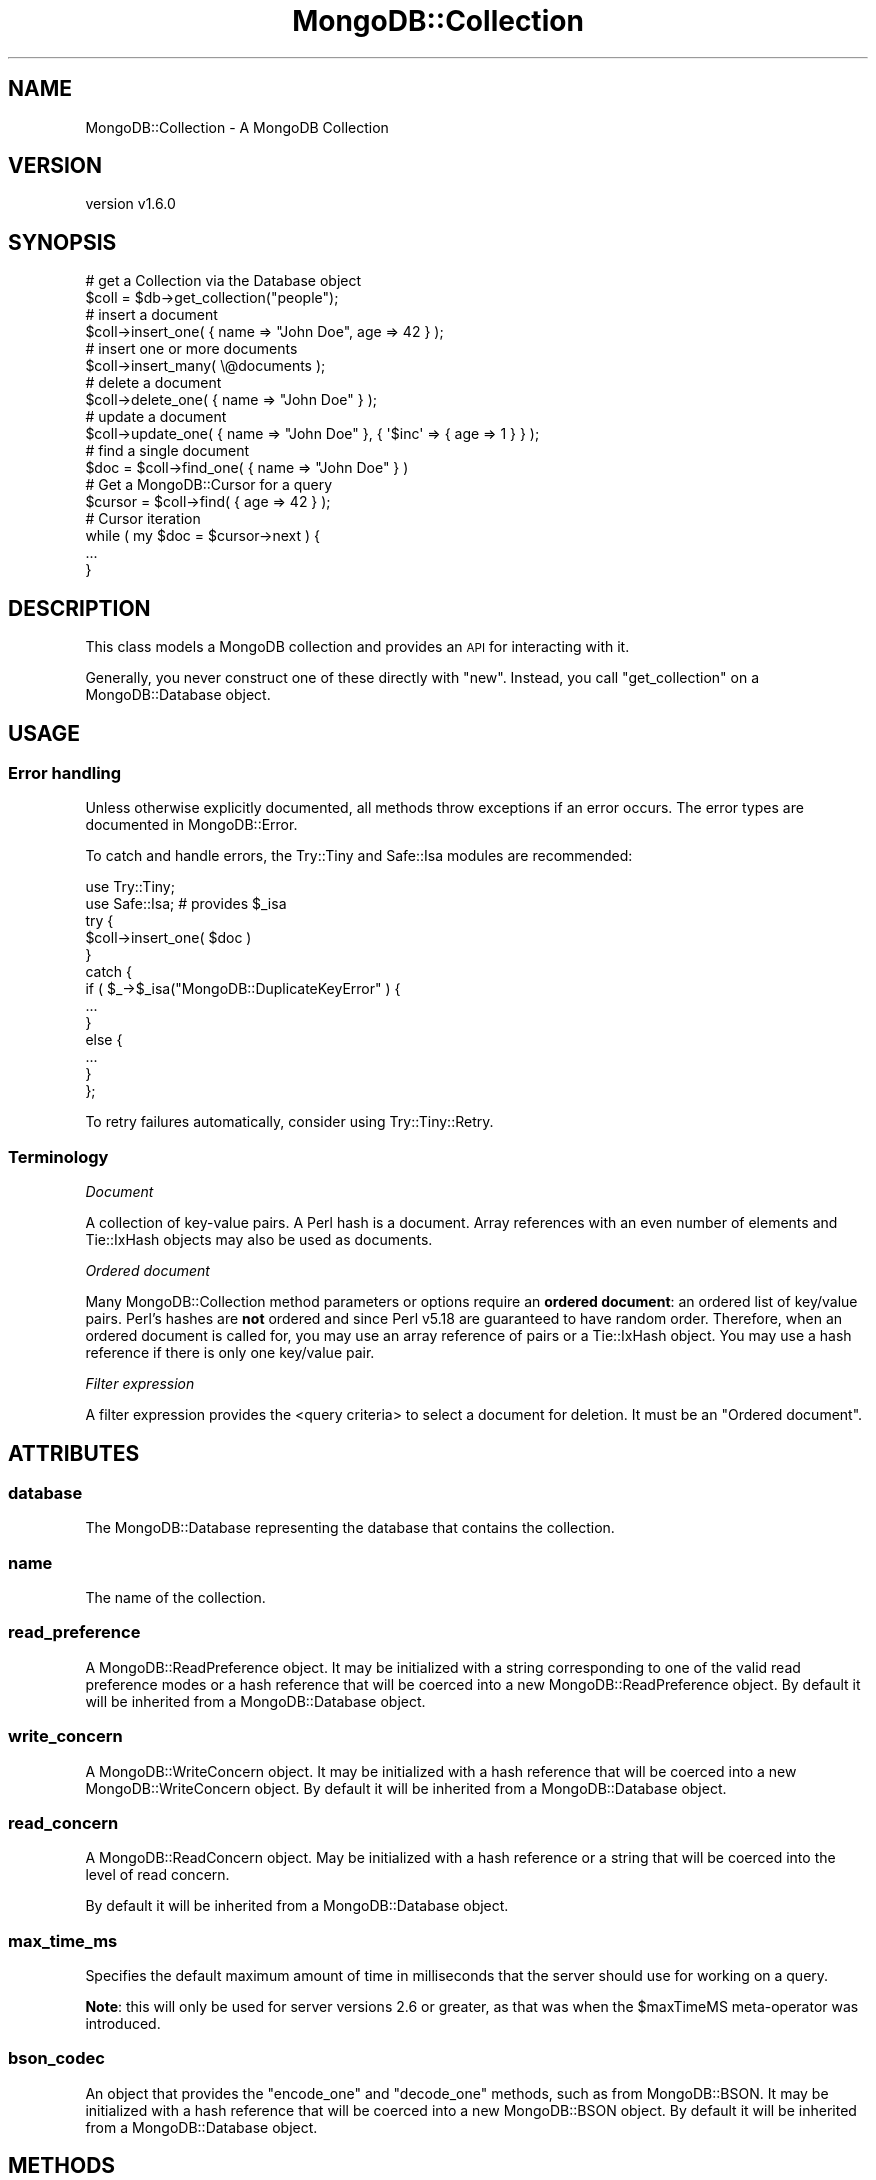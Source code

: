 .\" Automatically generated by Pod::Man 2.22 (Pod::Simple 3.13)
.\"
.\" Standard preamble:
.\" ========================================================================
.de Sp \" Vertical space (when we can't use .PP)
.if t .sp .5v
.if n .sp
..
.de Vb \" Begin verbatim text
.ft CW
.nf
.ne \\$1
..
.de Ve \" End verbatim text
.ft R
.fi
..
.\" Set up some character translations and predefined strings.  \*(-- will
.\" give an unbreakable dash, \*(PI will give pi, \*(L" will give a left
.\" double quote, and \*(R" will give a right double quote.  \*(C+ will
.\" give a nicer C++.  Capital omega is used to do unbreakable dashes and
.\" therefore won't be available.  \*(C` and \*(C' expand to `' in nroff,
.\" nothing in troff, for use with C<>.
.tr \(*W-
.ds C+ C\v'-.1v'\h'-1p'\s-2+\h'-1p'+\s0\v'.1v'\h'-1p'
.ie n \{\
.    ds -- \(*W-
.    ds PI pi
.    if (\n(.H=4u)&(1m=24u) .ds -- \(*W\h'-12u'\(*W\h'-12u'-\" diablo 10 pitch
.    if (\n(.H=4u)&(1m=20u) .ds -- \(*W\h'-12u'\(*W\h'-8u'-\"  diablo 12 pitch
.    ds L" ""
.    ds R" ""
.    ds C` ""
.    ds C' ""
'br\}
.el\{\
.    ds -- \|\(em\|
.    ds PI \(*p
.    ds L" ``
.    ds R" ''
'br\}
.\"
.\" Escape single quotes in literal strings from groff's Unicode transform.
.ie \n(.g .ds Aq \(aq
.el       .ds Aq '
.\"
.\" If the F register is turned on, we'll generate index entries on stderr for
.\" titles (.TH), headers (.SH), subsections (.SS), items (.Ip), and index
.\" entries marked with X<> in POD.  Of course, you'll have to process the
.\" output yourself in some meaningful fashion.
.ie \nF \{\
.    de IX
.    tm Index:\\$1\t\\n%\t"\\$2"
..
.    nr % 0
.    rr F
.\}
.el \{\
.    de IX
..
.\}
.\" ========================================================================
.\"
.IX Title "MongoDB::Collection 3"
.TH MongoDB::Collection 3 "2016-11-29" "perl v5.10.1" "User Contributed Perl Documentation"
.\" For nroff, turn off justification.  Always turn off hyphenation; it makes
.\" way too many mistakes in technical documents.
.if n .ad l
.nh
.SH "NAME"
MongoDB::Collection \- A MongoDB Collection
.SH "VERSION"
.IX Header "VERSION"
version v1.6.0
.SH "SYNOPSIS"
.IX Header "SYNOPSIS"
.Vb 2
\&    # get a Collection via the Database object
\&    $coll = $db\->get_collection("people");
\&
\&    # insert a document
\&    $coll\->insert_one( { name => "John Doe", age => 42 } );
\&
\&    # insert one or more documents
\&    $coll\->insert_many( \e@documents );
\&
\&    # delete a document
\&    $coll\->delete_one( { name => "John Doe" } );
\&
\&    # update a document
\&    $coll\->update_one( { name => "John Doe" }, { \*(Aq$inc\*(Aq => { age => 1 } } );
\&
\&    # find a single document
\&    $doc = $coll\->find_one( { name => "John Doe" } )
\&
\&    # Get a MongoDB::Cursor for a query
\&    $cursor = $coll\->find( { age => 42 } );
\&
\&    # Cursor iteration
\&    while ( my $doc = $cursor\->next ) {
\&        ...
\&    }
.Ve
.SH "DESCRIPTION"
.IX Header "DESCRIPTION"
This class models a MongoDB collection and provides an \s-1API\s0 for interacting
with it.
.PP
Generally, you never construct one of these directly with \f(CW\*(C`new\*(C'\fR.  Instead, you
call \f(CW\*(C`get_collection\*(C'\fR on a MongoDB::Database object.
.SH "USAGE"
.IX Header "USAGE"
.SS "Error handling"
.IX Subsection "Error handling"
Unless otherwise explicitly documented, all methods throw exceptions if
an error occurs.  The error types are documented in MongoDB::Error.
.PP
To catch and handle errors, the Try::Tiny and Safe::Isa modules
are recommended:
.PP
.Vb 2
\&    use Try::Tiny;
\&    use Safe::Isa; # provides $_isa
\&
\&    try {
\&        $coll\->insert_one( $doc )
\&    }
\&    catch {
\&        if ( $_\->$_isa("MongoDB::DuplicateKeyError" ) {
\&            ...
\&        }
\&        else {
\&            ...
\&        }
\&    };
.Ve
.PP
To retry failures automatically, consider using Try::Tiny::Retry.
.SS "Terminology"
.IX Subsection "Terminology"
\fIDocument\fR
.IX Subsection "Document"
.PP
A collection of key-value pairs.  A Perl hash is a document.  Array
references with an even number of elements and Tie::IxHash objects may also
be used as documents.
.PP
\fIOrdered document\fR
.IX Subsection "Ordered document"
.PP
Many MongoDB::Collection method parameters or options require an \fBordered
document\fR: an ordered list of key/value pairs.  Perl's hashes are \fBnot\fR
ordered and since Perl v5.18 are guaranteed to have random order.  Therefore,
when an ordered document is called for, you may use an array reference of pairs
or a Tie::IxHash object.  You may use a hash reference if there is only
one key/value pair.
.PP
\fIFilter expression\fR
.IX Subsection "Filter expression"
.PP
A filter expression provides the <query
criteria> to select a
document for deletion.  It must be an \*(L"Ordered document\*(R".
.SH "ATTRIBUTES"
.IX Header "ATTRIBUTES"
.SS "database"
.IX Subsection "database"
The MongoDB::Database representing the database that contains
the collection.
.SS "name"
.IX Subsection "name"
The name of the collection.
.SS "read_preference"
.IX Subsection "read_preference"
A MongoDB::ReadPreference object.  It may be initialized with a string
corresponding to one of the valid read preference modes or a hash reference
that will be coerced into a new MongoDB::ReadPreference object.
By default it will be inherited from a MongoDB::Database object.
.SS "write_concern"
.IX Subsection "write_concern"
A MongoDB::WriteConcern object.  It may be initialized with a hash
reference that will be coerced into a new MongoDB::WriteConcern object.
By default it will be inherited from a MongoDB::Database object.
.SS "read_concern"
.IX Subsection "read_concern"
A MongoDB::ReadConcern object.  May be initialized with a hash
reference or a string that will be coerced into the level of read
concern.
.PP
By default it will be inherited from a MongoDB::Database object.
.SS "max_time_ms"
.IX Subsection "max_time_ms"
Specifies the default maximum amount of time in milliseconds that the
server should use for working on a query.
.PP
\&\fBNote\fR: this will only be used for server versions 2.6 or greater, as that
was when the \f(CW$maxTimeMS\fR meta-operator was introduced.
.SS "bson_codec"
.IX Subsection "bson_codec"
An object that provides the \f(CW\*(C`encode_one\*(C'\fR and \f(CW\*(C`decode_one\*(C'\fR methods, such
as from MongoDB::BSON.  It may be initialized with a hash reference that
will be coerced into a new MongoDB::BSON object.  By default it will be
inherited from a MongoDB::Database object.
.SH "METHODS"
.IX Header "METHODS"
.SS "client"
.IX Subsection "client"
.Vb 1
\&    $client = $coll\->client;
.Ve
.PP
Returns the MongoDB::MongoClient object associated with this
object.
.SS "full_name"
.IX Subsection "full_name"
.Vb 1
\&    $full_name = $coll\->full_name;
.Ve
.PP
Returns the full name of the collection, including the namespace of the
database it's in prefixed with a dot character.  E.g. collection \*(L"foo\*(R" in
database \*(L"test\*(R" would result in a \f(CW\*(C`full_name\*(C'\fR of \*(L"test.foo\*(R".
.SS "indexes"
.IX Subsection "indexes"
.Vb 1
\&    $indexes = $collection\->indexes;
\&
\&    $collection\->indexes\->create_one( [ x => 1 ], { unique => 1 } );
\&    $collection\->indexes\->drop_all;
.Ve
.PP
Returns a MongoDB::IndexView object for managing the indexes associated
with the collection.
.SS "clone"
.IX Subsection "clone"
.Vb 1
\&    $coll2 = $coll1\->clone( write_concern => { w => 2 } );
.Ve
.PP
Constructs a copy of the original collection, but allows changing
attributes in the copy.
.SS "with_codec"
.IX Subsection "with_codec"
.Vb 2
\&    $coll2 = $coll1\->with_codec( $new_codec );
\&    $coll2 = $coll1\->with_codec( prefer_numeric => 1 );
.Ve
.PP
Constructs a copy of the original collection, but clones the \f(CW\*(C`bson_codec\*(C'\fR.
If given an object that does \f(CW\*(C`encode_one\*(C'\fR and \f(CW\*(C`decode_one\*(C'\fR, it is
equivalent to:
.PP
.Vb 1
\&    $coll2 = $coll1\->clone( bson_codec => $new_codec );
.Ve
.PP
If given a hash reference or a list of key/value pairs, it is equivalent
to:
.PP
.Vb 3
\&    $coll2 = $coll1\->clone(
\&        bson_codec => $coll1\->bson_codec\->clone( @list )
\&    );
.Ve
.SS "insert_one"
.IX Subsection "insert_one"
.Vb 3
\&    $res = $coll\->insert_one( $document );
\&    $res = $coll\->insert_one( $document, $options );
\&    $id = $res\->inserted_id;
.Ve
.PP
Inserts a single document into the database and returns a
MongoDB::InsertOneResult or MongoDB::UnacknowledgedResult object.
.PP
If no \f(CW\*(C`_id\*(C'\fR field is present, one will be added when a document is
serialized for the database without modifying the original document.
The generated \f(CW\*(C`_id\*(C'\fR may be retrieved from the result object.
.PP
An optional hash reference of options may be given.
.PP
Valid options include:
.IP "\(bu" 4
\&\f(CW\*(C`bypassDocumentValidation\*(C'\fR \- skips document validation, if enabled; this is ignored for MongoDB servers older than version 3.2.
.SS "insert_many"
.IX Subsection "insert_many"
.Vb 2
\&    $res = $coll\->insert_many( [ @documents ] );
\&    $res = $coll\->insert_many( [ @documents ], { ordered => 0 } );
.Ve
.PP
Inserts each of the documents in an array reference into the
database and returns a MongoDB::InsertManyResult or
MongoDB::UnacknowledgedResult.  This is syntactic sugar for doing a
MongoDB::BulkWrite operation.
.PP
If no \f(CW\*(C`_id\*(C'\fR field is present, one will be added when a document is
serialized for the database without modifying the original document.
The generated \f(CW\*(C`_id\*(C'\fR may be retrieved from the result object.
.PP
An optional hash reference of options may be provided.
.PP
Valid options include:
.IP "\(bu" 4
\&\f(CW\*(C`bypassDocumentValidation\*(C'\fR \- skips document validation, if enabled; this is ignored for MongoDB servers older than version 3.2.
.IP "\(bu" 4
\&\f(CW\*(C`ordered\*(C'\fR – when true, the server will halt insertions after the first error (if any).  When false, all documents will be processed and any error will only be thrown after all insertions are attempted.  The default is true.
.PP
On MongoDB servers before version 2.6, \f(CW\*(C`insert_many\*(C'\fR bulk operations are
emulated with individual inserts to capture error information.  On 2.6 or
later, this method will be significantly faster than individual \f(CW\*(C`insert_one\*(C'\fR
calls.
.SS "delete_one"
.IX Subsection "delete_one"
.Vb 3
\&    $res = $coll\->delete_one( $filter );
\&    $res = $coll\->delete_one( { _id => $id } );
\&    $res = $coll\->delete_one( $filter, { collation => { locale => "en_US" } } );
.Ve
.PP
Deletes a single document that matches a filter expression and returns a
MongoDB::DeleteResult or MongoDB::UnacknowledgedResult object.
.PP
A hash reference of options may be provided.
.PP
Valid options include:
.IP "\(bu" 4
\&\f(CW\*(C`collation\*(C'\fR \- a document defining the collation for this operation. See docs for the format of the collation document here: <https://docs.mongodb.com/master/reference/collation/>.
.SS "delete_many"
.IX Subsection "delete_many"
.Vb 3
\&    $res = $coll\->delete_many( $filter );
\&    $res = $coll\->delete_many( { name => "Larry" } );
\&    $res = $coll\->delete_many( $filter, { collation => { locale => "en_US" } } );
.Ve
.PP
Deletes all documents that match a filter expression
and returns a MongoDB::DeleteResult or MongoDB::UnacknowledgedResult
object.
.PP
Valid options include:
.IP "\(bu" 4
\&\f(CW\*(C`collation\*(C'\fR \- a document defining the collation for this operation. See docs for the format of the collation document here: <https://docs.mongodb.com/master/reference/collation/>.
.SS "replace_one"
.IX Subsection "replace_one"
.Vb 2
\&    $res = $coll\->replace_one( $filter, $replacement );
\&    $res = $coll\->replace_one( $filter, $replacement, { upsert => 1 } );
.Ve
.PP
Replaces one document that matches a filter expression and returns a MongoDB::UpdateResult or
MongoDB::UnacknowledgedResult object.
.PP
The replacement document must not have any field-update operators in it (e.g.
\&\f(CW$set\fR).
.PP
A hash reference of options may be provided.
.PP
Valid options include:
.IP "\(bu" 4
\&\f(CW\*(C`bypassDocumentValidation\*(C'\fR \- skips document validation, if enabled; this is ignored for MongoDB servers older than version 3.2.
.IP "\(bu" 4
\&\f(CW\*(C`collation\*(C'\fR \- a document defining the collation for this operation. See docs for the format of the collation document here: <https://docs.mongodb.com/master/reference/collation/>.
.IP "\(bu" 4
\&\f(CW\*(C`upsert\*(C'\fR – defaults to false; if true, a new document will be added if one is not found
.SS "update_one"
.IX Subsection "update_one"
.Vb 2
\&    $res = $coll\->update_one( $filter, $update );
\&    $res = $coll\->update_one( $filter, $update, { upsert => 1 } );
.Ve
.PP
Updates one document that matches a filter expression
and returns a MongoDB::UpdateResult or MongoDB::UnacknowledgedResult
object.
.PP
The update document must have only field-update operators in it (e.g.
\&\f(CW$set\fR).
.PP
A hash reference of options may be provided.
.PP
Valid options include:
.IP "\(bu" 4
\&\f(CW\*(C`bypassDocumentValidation\*(C'\fR \- skips document validation, if enabled; this is ignored for MongoDB servers older than version 3.2.
.IP "\(bu" 4
\&\f(CW\*(C`collation\*(C'\fR \- a document defining the collation for this operation. See docs for the format of the collation document here: <https://docs.mongodb.com/master/reference/collation/>.
.IP "\(bu" 4
\&\f(CW\*(C`upsert\*(C'\fR – defaults to false; if true, a new document will be added if one is not found by taking the filter expression and applying the update document operations to it prior to insertion.
.SS "update_many"
.IX Subsection "update_many"
.Vb 2
\&    $res = $coll\->update_many( $filter, $update );
\&    $res = $coll\->update_many( $filter, $update, { upsert => 1 } );
.Ve
.PP
Updates one or more documents that match a filter expression and returns a MongoDB::UpdateResult or
MongoDB::UnacknowledgedResult object.
.PP
The update document must have only field-update operators in it (e.g.
\&\f(CW$set\fR).
.PP
A hash reference of options may be provided.
.PP
Valid options include:
.IP "\(bu" 4
\&\f(CW\*(C`bypassDocumentValidation\*(C'\fR \- skips document validation, if enabled; this is ignored for MongoDB servers older than version 3.2.
.IP "\(bu" 4
\&\f(CW\*(C`collation\*(C'\fR \- a document defining the collation for this operation. See docs for the format of the collation document here: <https://docs.mongodb.com/master/reference/collation/>.
.IP "\(bu" 4
\&\f(CW\*(C`upsert\*(C'\fR – defaults to false; if true, a new document will be added if one is not found by taking the filter expression and applying the update document operations to it prior to insertion.
.SS "find"
.IX Subsection "find"
.Vb 2
\&    $cursor = $coll\->find( $filter );
\&    $cursor = $coll\->find( $filter, $options );
\&
\&    $cursor = $coll\->find({ i => { \*(Aq$gt\*(Aq => 42 } }, {limit => 20});
.Ve
.PP
Executes a query with a filter expression and returns a
\&\f(CW\*(C`MongoDB::Cursor\*(C'\fR object.
.PP
The query can be customized using MongoDB::Cursor methods, or with an
optional hash reference of options.
.PP
Valid options include:
.IP "\(bu" 4
\&\f(CW\*(C`allowPartialResults\*(C'\fR \- get partial results from a mongos if some shards are down (instead of throwing an error).
.IP "\(bu" 4
\&\f(CW\*(C`batchSize\*(C'\fR – the number of documents to return per batch.
.IP "\(bu" 4
\&\f(CW\*(C`collation\*(C'\fR \- a document defining the collation for this operation. See docs for the format of the collation document here: <https://docs.mongodb.com/master/reference/collation/>.
.IP "\(bu" 4
\&\f(CW\*(C`comment\*(C'\fR – attaches a comment to the query. If \f(CW$comment\fR also exists in the \f(CW\*(C`modifiers\*(C'\fR document, the comment field overwrites \f(CW$comment\fR.
.IP "\(bu" 4
\&\f(CW\*(C`cursorType\*(C'\fR – indicates the type of cursor to use. It must be one of three string values: \f(CW\*(Aqnon_tailable\*(Aq\fR (the default), \f(CW\*(Aqtailable\*(Aq\fR, and \f(CW\*(Aqtailable_await\*(Aq\fR.
.IP "\(bu" 4
\&\f(CW\*(C`limit\*(C'\fR – the maximum number of documents to return.
.IP "\(bu" 4
\&\f(CW\*(C`maxAwaitTimeMS\*(C'\fR – the maximum amount of time for the server to wait on new documents to satisfy a tailable cursor query. This only applies to a \f(CW\*(C`cursorType\*(C'\fR of 'tailable_await'; the option is otherwise ignored. (Note, this will be ignored for servers before version 3.2.)
.IP "\(bu" 4
\&\f(CW\*(C`maxTimeMS\*(C'\fR – the maximum amount of time to allow the query to run. If \f(CW$maxTimeMS\fR also exists in the modifiers document, the \f(CW\*(C`maxTimeMS\*(C'\fR field overwrites \f(CW$maxTimeMS\fR. (Note, this will be ignored for servers before version 2.6.)
.IP "\(bu" 4
\&\f(CW\*(C`modifiers\*(C'\fR – a hash reference of dollar-prefixed <query modifiers> modifying the output or behavior of a query.
.IP "\(bu" 4
\&\f(CW\*(C`noCursorTimeout\*(C'\fR – if true, prevents the server from timing out a cursor after a period of inactivity
.IP "\(bu" 4
\&\f(CW\*(C`projection\*(C'\fR \- a hash reference defining fields to return. See "<limit fields to return>" in the MongoDB documentation for details.
.IP "\(bu" 4
\&\f(CW\*(C`skip\*(C'\fR – the number of documents to skip before returning.
.IP "\(bu" 4
\&\f(CW\*(C`sort\*(C'\fR – an ordered document defining the order in which to return matching documents. If \f(CW$orderby\fR also exists in the modifiers document, the sort field overwrites \f(CW$orderby\fR.  See docs for <\f(CW$orderby\fR>.
.PP
For more information, see the <Read Operations
Overview> in
the MongoDB documentation.
.PP
\&\fBNote\fR, a MongoDB::Cursor object holds the query and does not issue the
query to the server until the result method is
called on it or until an iterator method like next
is called.  Performance will be better directly on a
MongoDB::QueryResult object:
.PP
.Vb 1
\&    my $query_result = $coll\->find( $filter )\->result;
\&
\&    while ( my $next = $query_result\->next ) {
\&        ...
\&    }
.Ve
.SS "find_one"
.IX Subsection "find_one"
.Vb 2
\&    $doc = $collection\->find_one( $filter, $projection );
\&    $doc = $collection\->find_one( $filter, $projection, $options );
.Ve
.PP
Executes a query with a filter expression and returns a
single document.
.PP
If a projection argument is provided, it must be a hash reference specifying
fields to return.  See <Limit fields to
return>
in the MongoDB documentation for details.
.PP
If only a filter is provided or if the projection document is an empty hash
reference, all fields will be returned.
.PP
.Vb 2
\&    my $doc = $collection\->find_one( $filter );
\&    my $doc = $collection\->find_one( $filter, {}, $options );
.Ve
.PP
A hash reference of options may be provided as a third argument. Valid keys
include:
.IP "\(bu" 4
\&\f(CW\*(C`collation\*(C'\fR \- a document defining the collation for this operation. See docs for the format of the collation document here: <https://docs.mongodb.com/master/reference/collation/>.
.IP "\(bu" 4
\&\f(CW\*(C`maxTimeMS\*(C'\fR – the maximum amount of time in milliseconds to allow the command to run.  (Note, this will be ignored for servers before version 2.6.)
.IP "\(bu" 4
\&\f(CW\*(C`sort\*(C'\fR – an ordered document defining the order in which to return matching documents. If \f(CW$orderby\fR also exists in the modifiers document, the sort field overwrites \f(CW$orderby\fR.  See docs for <\f(CW$orderby\fR>.
.PP
See also core documentation on querying:
<http://docs.mongodb.org/manual/core/read/>.
.SS "find_id"
.IX Subsection "find_id"
.Vb 3
\&    $doc = $collection\->find_id( $id );
\&    $doc = $collection\->find_id( $id, $projection );
\&    $doc = $collection\->find_id( $id, $projection, $options );
.Ve
.PP
Executes a query with a filter expression of \f(CW\*(C`{ _id
=> $id }\*(C'\fR and returns a single document.
.PP
See the find_one documentation for details on the \f(CW$projection\fR and \f(CW$options\fR parameters.
.PP
See also core documentation on querying:
<http://docs.mongodb.org/manual/core/read/>.
.SS "find_one_and_delete"
.IX Subsection "find_one_and_delete"
.Vb 2
\&    $doc = $coll\->find_one_and_delete( $filter );
\&    $doc = $coll\->find_one_and_delete( $filter, $options );
.Ve
.PP
Given a filter expression, this deletes a document from
the database and returns it as it appeared before it was deleted.
.PP
A hash reference of options may be provided. Valid keys include:
.IP "\(bu" 4
\&\f(CW\*(C`collation\*(C'\fR \- a document defining the collation for this operation. See docs for the format of the collation document here: <https://docs.mongodb.com/master/reference/collation/>.
.IP "\(bu" 4
\&\f(CW\*(C`maxTimeMS\*(C'\fR – the maximum amount of time in milliseconds to allow the command to run.  (Note, this will be ignored for servers before version 2.6.)
.IP "\(bu" 4
\&\f(CW\*(C`projection\*(C'\fR \- a hash reference defining fields to return. See "<limit fields to return>" in the MongoDB documentation for details.
.IP "\(bu" 4
\&\f(CW\*(C`sort\*(C'\fR – an ordered document defining the order in which to return matching documents.  See docs for <\f(CW$orderby\fR>.
.SS "find_one_and_replace"
.IX Subsection "find_one_and_replace"
.Vb 2
\&    $doc = $coll\->find_one_and_replace( $filter, $replacement );
\&    $doc = $coll\->find_one_and_replace( $filter, $replacement, $options );
.Ve
.PP
Given a filter expression and a replacement document,
this replaces a document from the database and returns it as it was either
right before or right after the replacement.  The default is 'before'.
.PP
The replacement document must not have any field-update operators in it (e.g.
\&\f(CW$set\fR).
.PP
A hash reference of options may be provided. Valid keys include:
.IP "\(bu" 4
\&\f(CW\*(C`bypassDocumentValidation\*(C'\fR \- skips document validation, if enabled; this is ignored for MongoDB servers older than version 3.2.
.IP "\(bu" 4
\&\f(CW\*(C`collation\*(C'\fR \- a document defining the collation for this operation. See docs for the format of the collation document here: <https://docs.mongodb.com/master/reference/collation/>.
.IP "\(bu" 4
\&\f(CW\*(C`maxTimeMS\*(C'\fR – the maximum amount of time in milliseconds to allow the command to run.
.IP "\(bu" 4
\&\f(CW\*(C`projection\*(C'\fR \- a hash reference defining fields to return. See "<limit fields to return>" in the MongoDB documentation for details.
.IP "\(bu" 4
\&\f(CW\*(C`returnDocument\*(C'\fR – either the string \f(CW\*(Aqbefore\*(Aq\fR or \f(CW\*(Aqafter\*(Aq\fR, to indicate whether the returned document should be the one before or after replacement. The default is \f(CW\*(Aqbefore\*(Aq\fR.
.IP "\(bu" 4
\&\f(CW\*(C`sort\*(C'\fR – an ordered document defining the order in which to return matching documents.  See docs for <\f(CW$orderby\fR>.
.IP "\(bu" 4
\&\f(CW\*(C`upsert\*(C'\fR – defaults to false; if true, a new document will be added if one is not found
.SS "find_one_and_update"
.IX Subsection "find_one_and_update"
.Vb 2
\&    $doc = $coll\->find_one_and_update( $filter, $update );
\&    $doc = $coll\->find_one_and_update( $filter, $update, $options );
.Ve
.PP
Given a filter expression and a document of update
operators, this updates a single document and returns it as it was either right
before or right after the update.  The default is 'before'.
.PP
The update document must contain only field-update operators (e.g. \f(CW$set\fR).
.PP
A hash reference of options may be provided. Valid keys include:
.IP "\(bu" 4
\&\f(CW\*(C`bypassDocumentValidation\*(C'\fR \- skips document validation, if enabled; this is ignored for MongoDB servers older than version 3.2.
.IP "\(bu" 4
\&\f(CW\*(C`collation\*(C'\fR \- a document defining the collation for this operation. See docs for the format of the collation document here: <https://docs.mongodb.com/master/reference/collation/>.
.IP "\(bu" 4
\&\f(CW\*(C`maxTimeMS\*(C'\fR – the maximum amount of time in milliseconds to allow the command to run.  (Note, this will be ignored for servers before version 2.6.)
.IP "\(bu" 4
\&\f(CW\*(C`projection\*(C'\fR \- a hash reference defining fields to return. See "<limit fields to return>" in the MongoDB documentation for details.
.IP "\(bu" 4
\&\f(CW\*(C`returnDocument\*(C'\fR – either the string \f(CW\*(Aqbefore\*(Aq\fR or \f(CW\*(Aqafter\*(Aq\fR, to indicate whether the returned document should be the one before or after replacement. The default is \f(CW\*(Aqbefore\*(Aq\fR.
.IP "\(bu" 4
\&\f(CW\*(C`sort\*(C'\fR – an ordered document defining the order in which to return matching documents.  See docs for <\f(CW$orderby\fR>.
.IP "\(bu" 4
\&\f(CW\*(C`upsert\*(C'\fR – defaults to false; if true, a new document will be added if one is not found
.SS "aggregate"
.IX Subsection "aggregate"
.Vb 4
\&    @pipeline = (
\&        { \*(Aq$group\*(Aq => { _id => \*(Aq$state,\*(Aq totalPop => { \*(Aq$sum\*(Aq => \*(Aq$pop\*(Aq } } },
\&        { \*(Aq$match\*(Aq => { totalPop => { \*(Aq$gte\*(Aq => 10 * 1000 * 1000 } } }
\&    );
\&
\&    $result = $collection\->aggregate( \e@pipeline );
\&    $result = $collection\->aggregate( \e@pipeline, $options );
.Ve
.PP
Runs a query using the MongoDB 2.2+ aggregation framework and returns a
MongoDB::QueryResult object.
.PP
The first argument must be an array-ref of <aggregation
pipeline> documents.
Each pipeline document must be a hash reference.
.PP
A hash reference of options may be provided. Valid keys include:
.IP "\(bu" 4
\&\f(CW\*(C`allowDiskUse\*(C'\fR – if, true enables writing to temporary files.
.IP "\(bu" 4
\&\f(CW\*(C`batchSize\*(C'\fR – the number of documents to return per batch.
.IP "\(bu" 4
\&\f(CW\*(C`bypassDocumentValidation\*(C'\fR \- skips document validation, if enabled. (Note, this will be ignored for servers before version 3.2.)
.IP "\(bu" 4
\&\f(CW\*(C`collation\*(C'\fR \- a document defining the collation for this operation. See docs for the format of the collation document here: <https://docs.mongodb.com/master/reference/collation/>.
.IP "\(bu" 4
\&\f(CW\*(C`explain\*(C'\fR – if true, return a single document with execution information.
.IP "\(bu" 4
\&\f(CW\*(C`maxTimeMS\*(C'\fR – the maximum amount of time in milliseconds to allow the command to run.  (Note, this will be ignored for servers before version 2.6.)
.PP
\&\fBNote\fR MongoDB 2.6+ added the '$out' pipeline operator.  If this operator is
used to write aggregation results directly to a collection, an empty result
will be returned. Create a new collection> object to query the generated result
collection.  When \f(CW$out\fR is used, the command is treated as a write operation
and read preference is ignored.
.PP
See <Aggregation> in the MongoDB manual
for more information on how to construct aggregation queries.
.PP
\&\fBNote\fR The use of aggregation cursors is automatic based on your server
version.  However, if migrating a sharded cluster from MongoDB 2.4 to 2.6
or later, you must upgrade your mongod servers first before your mongos
routers or aggregation queries will fail.  As a workaround, you may
pass \f(CW\*(C`cursor => undef\*(C'\fR as an option.
.SS "count"
.IX Subsection "count"
.Vb 2
\&    $count = $coll\->count( $filter );
\&    $count = $coll\->count( $filter, $options );
.Ve
.PP
Returns a count of documents matching a filter expression.
.PP
A hash reference of options may be provided. Valid keys include:
.IP "\(bu" 4
\&\f(CW\*(C`collation\*(C'\fR \- a document defining the collation for this operation. See docs for the format of the collation document here: <https://docs.mongodb.com/master/reference/collation/>.
.IP "\(bu" 4
\&\f(CW\*(C`hint\*(C'\fR – <specify an index to use>; must be a string, array reference, hash reference or Tie::IxHash object.
.IP "\(bu" 4
\&\f(CW\*(C`limit\*(C'\fR – the maximum number of documents to count.
.IP "\(bu" 4
\&\f(CW\*(C`maxTimeMS\*(C'\fR – the maximum amount of time in milliseconds to allow the command to run.  (Note, this will be ignored for servers before version 2.6.)
.IP "\(bu" 4
\&\f(CW\*(C`skip\*(C'\fR – the number of documents to skip before counting documents.
.PP
\&\fB\s-1NOTE\s0\fR: On a sharded cluster, \f(CW\*(C`count\*(C'\fR can result in an inaccurate count if
orphaned documents exist or if a chunk migration is in progress.  See <count
command
documentation>
for details and a work-around using \*(L"aggregate\*(R".
.SS "distinct"
.IX Subsection "distinct"
.Vb 3
\&    $result = $coll\->distinct( $fieldname );
\&    $result = $coll\->distinct( $fieldname, $filter );
\&    $result = $coll\->distinct( $fieldname, $filter, $options );
.Ve
.PP
Returns a MongoDB::QueryResult object that will provide distinct values for
a specified field name.
.PP
The query may be limited by an optional filter expression.
.PP
A hash reference of options may be provided. Valid keys include:
.IP "\(bu" 4
\&\f(CW\*(C`collation\*(C'\fR \- a document defining the collation for this operation. See docs for the format of the collation document here: <https://docs.mongodb.com/master/reference/collation/>.
.IP "\(bu" 4
\&\f(CW\*(C`maxTimeMS\*(C'\fR – the maximum amount of time in milliseconds to allow the command to run.  (Note, this will be ignored for servers before version 2.6.)
.PP
See documentation for the <distinct
command> for
details.
.SS "parallel_scan"
.IX Subsection "parallel_scan"
.Vb 2
\&    @result_objs = $collection\->parallel_scan(10);
\&    @result_objs = $collection\->parallel_scan(10, $options );
.Ve
.PP
Returns one or more MongoDB::QueryResult objects to scan the collection in
parallel. The argument is the maximum number of MongoDB::QueryResult objects
to return and must be a positive integer between 1 and 10,000.
.PP
As long as the collection is not modified during scanning, each document will
appear only once in one of the cursors' result sets.
.PP
\&\fBNote\fR: the server may return fewer cursors than requested, depending on the
underlying storage engine and resource availability.
.PP
A hash reference of options may be provided. Valid keys include:
.IP "\(bu" 4
\&\f(CW\*(C`maxTimeMS\*(C'\fR – the maximum amount of time in milliseconds to allow the command to run.  (Note, this will be ignored for servers before version 3.4.)
.SS "rename"
.IX Subsection "rename"
.Vb 1
\&    $newcollection = $collection\->rename("mynewcollection");
.Ve
.PP
Renames the collection.  If a collection already exists with the new collection
name, this method will throw an exception.
.PP
It returns a new MongoDB::Collection object corresponding to the renamed
collection.
.SS "drop"
.IX Subsection "drop"
.Vb 1
\&    $collection\->drop;
.Ve
.PP
Deletes a collection as well as all of its indexes.
.SS "ordered_bulk"
.IX Subsection "ordered_bulk"
.Vb 5
\&    $bulk = $coll\->ordered_bulk;
\&    $bulk\->insert_one( $doc1 );
\&    $bulk\->insert_one( $doc2 );
\&    ...
\&    $result = $bulk\->execute;
.Ve
.PP
Returns a MongoDB::BulkWrite object to group write operations into fewer network
round-trips.  This method creates an \fBordered\fR operation, where operations halt after
the first error. See MongoDB::BulkWrite for more details.
.PP
The method \f(CW\*(C`initialize_ordered_bulk_op\*(C'\fR may be used as an alias.
.PP
A hash reference of options may be provided.
.PP
Valid options include:
.IP "\(bu" 4
\&\f(CW\*(C`bypassDocumentValidation\*(C'\fR \- skips document validation, if enabled; this is ignored for MongoDB servers older than version 3.2.
.SS "unordered_bulk"
.IX Subsection "unordered_bulk"
This method works just like \*(L"ordered_bulk\*(R" except that the order that
operations are sent to the database is not guaranteed and errors do not halt processing.
See MongoDB::BulkWrite for more details.
.PP
The method \f(CW\*(C`initialize_unordered_bulk_op\*(C'\fR may be used as an alias.
.PP
A hash reference of options may be provided.
.PP
Valid options include:
.IP "\(bu" 4
\&\f(CW\*(C`bypassDocumentValidation\*(C'\fR \- skips document validation, if enabled; this is ignored for MongoDB servers older than version 3.2.
.SS "bulk_write"
.IX Subsection "bulk_write"
.Vb 1
\&    $res = $coll\->bulk_write( [ @requests ], $options )
.Ve
.PP
This method provides syntactic sugar to construct and execute a bulk operation
directly, without using \f(CW\*(C`initialize_ordered_bulk\*(C'\fR or
\&\f(CW\*(C`initialize_unordered_bulk\*(C'\fR to generate a MongoDB::BulkWrite object and
then calling methods on it.  It returns a MongoDB::BulkWriteResponse object
just like the MongoDB::BulkWrite execute method.
.PP
The first argument must be an array reference of requests.  Requests consist
of pairs of a MongoDB::Collection write method name (e.g. \f(CW\*(C`insert_one\*(C'\fR,
\&\f(CW\*(C`delete_many\*(C'\fR) and an array reference of arguments to the corresponding
method name.  They may be given as pairs, or as hash or array
references:
.PP
.Vb 7
\&    # pairs \-\- most efficient
\&    @requests = (
\&        insert_one  => [ { x => 1 } ],
\&        replace_one => [ { x => 1 }, { x => 4 } ],
\&        delete_one  => [ { x => 4 } ],
\&        update_many => [ { x => { \*(Aq$gt\*(Aq => 5 } }, { \*(Aq$inc\*(Aq => { x => 1 } } ],
\&    );
\&
\&    # hash references
\&    @requests = (
\&        { insert_one  => [ { x => 1 } ] },
\&        { replace_one => [ { x => 1 }, { x => 4 } ] },
\&        { delete_one  => [ { x => 4 } ] },
\&        { update_many => [ { x => { \*(Aq$gt\*(Aq => 5 } }, { \*(Aq$inc\*(Aq => { x => 1 } } ] },
\&    );
\&
\&    # array references
\&    @requests = (
\&        [ insert_one  => [ { x => 1 } ] ],
\&        [ replace_one => [ { x => 1 }, { x => 4 } ] ],
\&        [ delete_one  => [ { x => 4 } ] ],
\&        [ update_many => [ { x => { \*(Aq$gt\*(Aq => 5 } }, { \*(Aq$inc\*(Aq => { x => 1 } } ] ],
\&    );
.Ve
.PP
Valid method names include \f(CW\*(C`insert_one\*(C'\fR, \f(CW\*(C`insert_many\*(C'\fR, \f(CW\*(C`delete_one\*(C'\fR,
\&\f(CW\*(C`delete_many\*(C'\fR \f(CW\*(C`replace_one\*(C'\fR, \f(CW\*(C`update_one\*(C'\fR, \f(CW\*(C`update_many\*(C'\fR.
.PP
An optional hash reference of options may be provided.
.PP
Valid options include:
.IP "\(bu" 4
\&\f(CW\*(C`bypassDocumentValidation\*(C'\fR \- skips document validation, if enabled; this is ignored for MongoDB servers older than version 3.2.
.IP "\(bu" 4
\&\f(CW\*(C`ordered\*(C'\fR – when true, the bulk operation is executed like \*(L"initialize_ordered_bulk\*(R". When false, the bulk operation is executed like \*(L"initialize_unordered_bulk\*(R".  The default is true.
.PP
See MongoDB::BulkWrite for more details on bulk writes.  Be advised that
the legacy Bulk \s-1API\s0 method names differ slightly from MongoDB::Collection
method names.
.SH "DEPRECATIONS"
.IX Header "DEPRECATIONS"
With the introduction of the common driver \s-1CRUD\s0 \s-1API\s0, these legacy methods
have been deprecated:
.IP "\(bu" 4
batch_insert
.IP "\(bu" 4
find_and_modify
.IP "\(bu" 4
insert
.IP "\(bu" 4
query
.IP "\(bu" 4
remove
.IP "\(bu" 4
update
.IP "\(bu" 4
save
.PP
The \f(CW\*(C`get_collection\*(C'\fR method is deprecated; it implied a 'subcollection'
relationship that is purely notional.
.PP
The \f(CW\*(C`ensure_index\*(C'\fR, \f(CW\*(C`drop_indexes\*(C'\fR, \f(CW\*(C`drop_index\*(C'\fR, and \f(CW\*(C`get_index\*(C'\fR
methods are deprecated. The new MongoDB::IndexView class is accessible
through the \f(CW\*(C`indexes\*(C'\fR method, and offer greater consistency in behavior
across drivers.
.PP
The \f(CW\*(C`validate\*(C'\fR method is deprecated as the return value was inconsistent
over time. Users who need it should execute it via \f(CW\*(C`run_command\*(C'\fR instead.
.PP
The methods still exist, but are no longer documented.  In a future version
they will warn when used, then will eventually be removed.
.SH "AUTHORS"
.IX Header "AUTHORS"
.IP "\(bu" 4
David Golden <david@mongodb.com>
.IP "\(bu" 4
Rassi <rassi@mongodb.com>
.IP "\(bu" 4
Mike Friedman <friedo@friedo.com>
.IP "\(bu" 4
Kristina Chodorow <k.chodorow@gmail.com>
.IP "\(bu" 4
Florian Ragwitz <rafl@debian.org>
.SH "COPYRIGHT AND LICENSE"
.IX Header "COPYRIGHT AND LICENSE"
This software is Copyright (c) 2016 by MongoDB, Inc.
.PP
This is free software, licensed under:
.PP
.Vb 1
\&  The Apache License, Version 2.0, January 2004
.Ve
